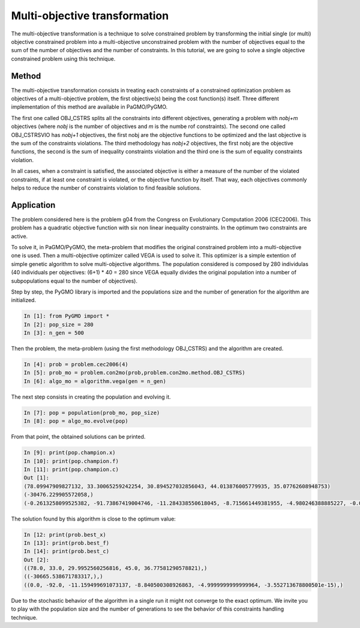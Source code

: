 .. _multi_objective_transformation:

=======================================================================
Multi-objective transformation
=======================================================================
The multi-objective transformation is a technique to solve constrained
problem by transforming the initial single (or multi) objective constrained problem 
into a multi-objective unconstrained problem with the number of objectives
equal to the sum of the number of objectives and the number of constraints. 
In this tutorial, we are going to solve a single objective constrained problem
using this technique.

Method
##########
The multi-objective transformation consists in treating each
constraints of a constrained optimization problem as objectives of a multi-objective
problem, the first objective(s) being the cost function(s) itself. Three
different implementation of this method are available in PaGMO/PyGMO.

The first one called OBJ_CSTRS splits all the constraints into 
different objectives, generating a problem with *nobj+m* objectives (where
*nobj* is the number of objectives and *m* is the numbe rof constraints). 
The second one called OBJ_CSTRSVIO has *nobj+1* objectives, the first nobj 
are the objective functions to be optimized and the
last objective is the sum of the constraints violations. 
The third methodology has *nobj+2*
objectives, the first nobj are the objective functions, the second is the
sum of inequality constraints violation and the third one is the sum of equality
constraints violation. 

In all cases, when a constraint is satisfied, the 
associated objective is either a measure of the number of the violated
constraints, if at least one constraint is violated, or the objective 
function by itself. That way, each objectives commonly helps to reduce
the number of constraints violation to find feasible solutions.

Application
###########
The problem considered here is the problem g04 from the Congress on 
Evolutionary Computation 2006 (CEC2006). This problem has a quadratic
objective function with six non linear inequality constraints. 
In the optimum two constraints are active.

To solve it, in PaGMO/PyGMO, the
meta-problem that modifies the original constrained problem into a 
multi-objective one is used. Then a multi-objective optimizer called 
VEGA is used to solve it. This optimizer is a simple extention of simple genetic algorithm 
to solve multi-objective algorithms. The population considered is composed 
by 280 individulas (40 individuals per objectives: (6+1) * 40 = 280 since VEGA equally
divides the original population into a number of subpopulations equal to the number of objectives). 

Step by step, the PyGMO library is imported and the
populations size and the number of generation for the algorithm are initialized.

.. code-block:: python

   In [1]: from PyGMO import *
   In [2]: pop_size = 280
   In [3]: n_gen = 500

Then the problem, the meta-problem (using the first methodology OBJ_CSTRS) and the algorithm are created.

.. code-block:: python

   In [4]: prob = problem.cec2006(4)
   In [5]: prob_mo = problem.con2mo(prob,problem.con2mo.method.OBJ_CSTRS)
   In [6]: algo_mo = algorithm.vega(gen = n_gen)

The next step consists in creating the population and evolving it.

.. code-block:: python

   In [7]: pop = population(prob_mo, pop_size)
   In [8]: pop = algo_mo.evolve(pop)

From that point, the obtained solutions can be printed.

.. code-block:: python

   In [9]: print(pop.champion.x)
   In [10]: print(pop.champion.f)
   In [11]: print(pop.champion.c)
   Out [1]:
   (78.09947909827132, 33.30065259242254, 30.894527032856043, 44.013876005779935, 35.07762608948753)
   (-30476.229905572058,)
   (-0.2613258099525382, -91.73867419004746, -11.284338550618045, -8.715661449381955, -4.980246388885227, -0.019753611114772696)

The solution found by this algorithm is close to the optimum value:

.. code-block:: python

   In [12: print(prob.best_x)
   In [13]: print(prob.best_f)
   In [14]: print(prob.best_c)
   Out [2]:
   ((78.0, 33.0, 29.9952560256816, 45.0, 36.77581290578821),)
   ((-30665.538671783317,),)
   ((0.0, -92.0, -11.159499691073137, -8.840500308926863, -4.9999999999999964, -3.552713678800501e-15),)

Due to the stochastic behavior of the algorithm in a single run it might not converge to the exact optimum. We invite you
to play with the population size and the number of generations 
to see the behavior of this constraints handling technique.
